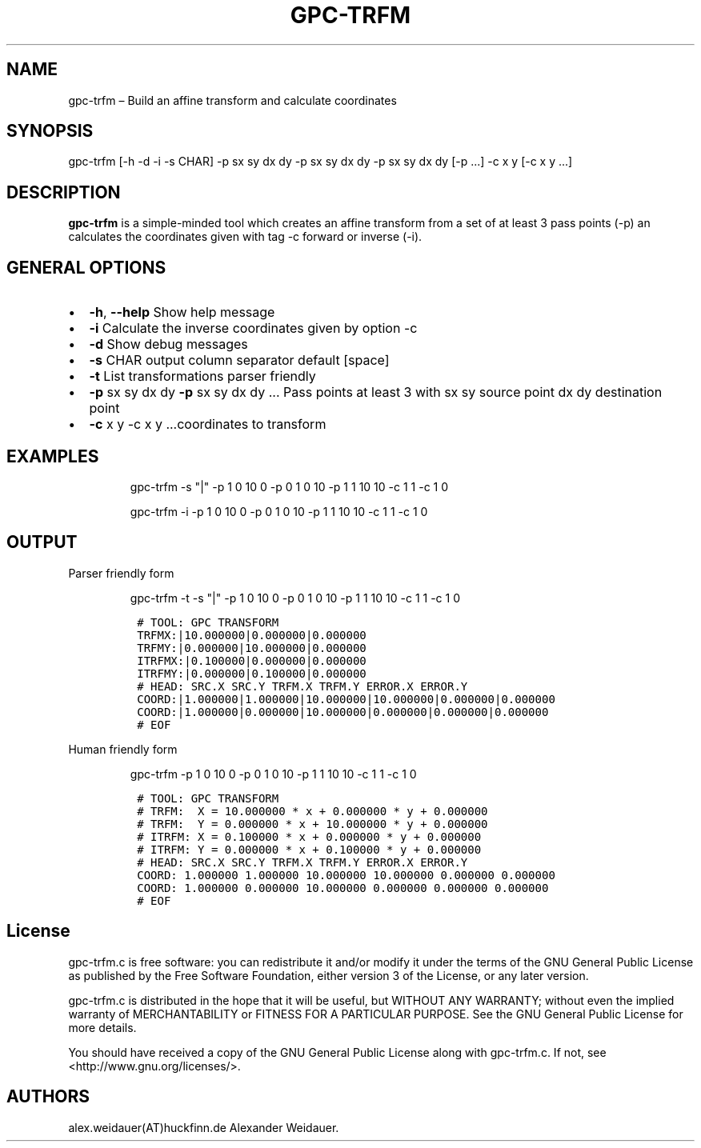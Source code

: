 .TH "GPC\-TRFM" "1" "Mai 2012" "V1.0" ""
.SH NAME
.PP
gpc\-trfm \[en] Build an affine transform and calculate coordinates
.SH SYNOPSIS
.PP
gpc\-trfm [\-h \-d \-i \-s CHAR] \-p sx sy dx dy \-p sx sy dx dy \-p sx
sy dx dy [\-p ...] \-c x y [\-c x y ...]
.SH DESCRIPTION
.PP
\f[B]gpc\-trfm\f[] is a simple\-minded tool which creates an affine
transform from a set of at least 3 pass points (\-p) an calculates the
coordinates given with tag \-c forward or inverse (\-i).
.SH GENERAL OPTIONS
.IP \[bu] 2
\f[B]\-h\f[], \f[B]\-\-help\f[] Show help message
.IP \[bu] 2
\f[B]\-i\f[] Calculate the inverse coordinates given by option \-c
.IP \[bu] 2
\f[B]\-d\f[] Show debug messages
.IP \[bu] 2
\f[B]\-s\f[] CHAR output column separator default [space]
.IP \[bu] 2
\f[B]\-t\f[] List transformations parser friendly
.IP \[bu] 2
\f[B]\-p\f[] sx sy dx dy \f[B]\-p\f[] sx sy dx dy ...
Pass points at least 3 with sx sy source point dx dy destination point
.IP \[bu] 2
\f[B]\-c\f[] x y \-c x y ...coordinates to transform
.SH EXAMPLES
.RS
.PP
gpc\-trfm \-s "|" \-p 1 0 10 0 \-p 0 1 0 10 \-p 1 1 10 10 \-c 1 1 \-c 1 0
.RE
.RS
.PP
gpc\-trfm \-i \-p 1 0 10 0 \-p 0 1 0 10 \-p 1 1 10 10 \-c 1 1 \-c 1 0
.RE
.SH OUTPUT
.PP
Parser friendly form
.RS
.PP
gpc\-trfm \-t \-s "|" \-p 1 0 10 0 \-p 0 1 0 10 \-p 1 1 10 10 \-c 1 1
\-c 1 0
.RE
.IP
.nf
\f[C]
\ #\ TOOL:\ GPC\ TRANSFORM
\ TRFMX:|10.000000|0.000000|0.000000
\ TRFMY:|0.000000|10.000000|0.000000
\ ITRFMX:|0.100000|0.000000|0.000000
\ ITRFMY:|0.000000|0.100000|0.000000
\ #\ HEAD:\ SRC.X\ SRC.Y\ TRFM.X\ TRFM.Y\ ERROR.X\ ERROR.Y
\ COORD:|1.000000|1.000000|10.000000|10.000000|0.000000|0.000000
\ COORD:|1.000000|0.000000|10.000000|0.000000|0.000000|0.000000
\ #\ EOF
\f[]
.fi
.PP
Human friendly form
.RS
.PP
gpc\-trfm \-p 1 0 10 0 \-p 0 1 0 10 \-p 1 1 10 10 \-c 1 1 \-c 1 0
.RE
.IP
.nf
\f[C]
\ #\ TOOL:\ GPC\ TRANSFORM
\ #\ TRFM:\ \ X\ =\ 10.000000\ *\ x\ +\ 0.000000\ *\ y\ +\ 0.000000
\ #\ TRFM:\ \ Y\ =\ 0.000000\ *\ x\ +\ 10.000000\ *\ y\ +\ 0.000000
\ #\ ITRFM:\ X\ =\ 0.100000\ *\ x\ +\ 0.000000\ *\ y\ +\ 0.000000
\ #\ ITRFM:\ Y\ =\ 0.000000\ *\ x\ +\ 0.100000\ *\ y\ +\ 0.000000
\ #\ HEAD:\ SRC.X\ SRC.Y\ TRFM.X\ TRFM.Y\ ERROR.X\ ERROR.Y
\ COORD:\ 1.000000\ 1.000000\ 10.000000\ 10.000000\ 0.000000\ 0.000000
\ COORD:\ 1.000000\ 0.000000\ 10.000000\ 0.000000\ 0.000000\ 0.000000
\ #\ EOF
\f[]
.fi
.SH License
.PP
gpc\-trfm.c is free software: you can redistribute it and/or modify it
under the terms of the GNU General Public License as published by the
Free Software Foundation, either version 3 of the License, or any later
version.
.PP
gpc\-trfm.c is distributed in the hope that it will be useful, but
WITHOUT ANY WARRANTY; without even the implied warranty of
MERCHANTABILITY or FITNESS FOR A PARTICULAR PURPOSE.
See the GNU General Public License for more details.
.PP
You should have received a copy of the GNU General Public License along
with gpc\-trfm.c.
If not, see <http://www.gnu.org/licenses/>.
.SH AUTHORS
alex.weidauer(AT)huckfinn.de Alexander Weidauer.

